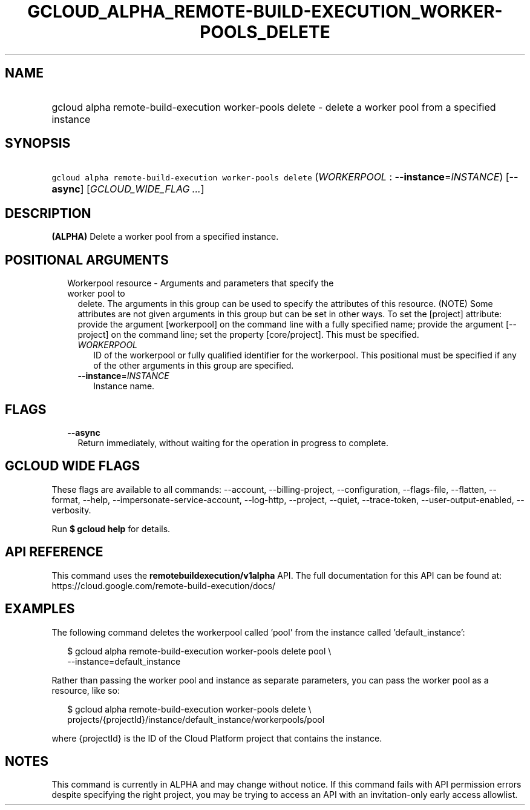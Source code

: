 
.TH "GCLOUD_ALPHA_REMOTE\-BUILD\-EXECUTION_WORKER\-POOLS_DELETE" 1



.SH "NAME"
.HP
gcloud alpha remote\-build\-execution worker\-pools delete \- delete a worker pool from a specified instance



.SH "SYNOPSIS"
.HP
\f5gcloud alpha remote\-build\-execution worker\-pools delete\fR (\fIWORKERPOOL\fR\ :\ \fB\-\-instance\fR=\fIINSTANCE\fR) [\fB\-\-async\fR] [\fIGCLOUD_WIDE_FLAG\ ...\fR]



.SH "DESCRIPTION"

\fB(ALPHA)\fR Delete a worker pool from a specified instance.



.SH "POSITIONAL ARGUMENTS"

.RS 2m
.TP 2m

Workerpool resource \- Arguments and parameters that specify the worker pool to
delete. The arguments in this group can be used to specify the attributes of
this resource. (NOTE) Some attributes are not given arguments in this group but
can be set in other ways. To set the [project] attribute: provide the argument
[workerpool] on the command line with a fully specified name; provide the
argument [\-\-project] on the command line; set the property [core/project].
This must be specified.

.RS 2m
.TP 2m
\fIWORKERPOOL\fR
ID of the workerpool or fully qualified identifier for the workerpool. This
positional must be specified if any of the other arguments in this group are
specified.

.TP 2m
\fB\-\-instance\fR=\fIINSTANCE\fR
Instance name.


.RE
.RE
.sp

.SH "FLAGS"

.RS 2m
.TP 2m
\fB\-\-async\fR
Return immediately, without waiting for the operation in progress to complete.


.RE
.sp

.SH "GCLOUD WIDE FLAGS"

These flags are available to all commands: \-\-account, \-\-billing\-project,
\-\-configuration, \-\-flags\-file, \-\-flatten, \-\-format, \-\-help,
\-\-impersonate\-service\-account, \-\-log\-http, \-\-project, \-\-quiet,
\-\-trace\-token, \-\-user\-output\-enabled, \-\-verbosity.

Run \fB$ gcloud help\fR for details.



.SH "API REFERENCE"

This command uses the \fBremotebuildexecution/v1alpha\fR API. The full
documentation for this API can be found at:
https://cloud.google.com/remote\-build\-execution/docs/



.SH "EXAMPLES"

The following command deletes the workerpool called 'pool' from the instance
called 'default_instance':

.RS 2m
$ gcloud alpha remote\-build\-execution worker\-pools delete pool \e
    \-\-instance=default_instance
.RE

Rather than passing the worker pool and instance as separate parameters, you can
pass the worker pool as a resource, like so:

.RS 2m
$ gcloud alpha remote\-build\-execution worker\-pools delete \e
    projects/{projectId}/instance/default_instance/workerpools/pool
.RE

where {projectId} is the ID of the Cloud Platform project that contains the
instance.



.SH "NOTES"

This command is currently in ALPHA and may change without notice. If this
command fails with API permission errors despite specifying the right project,
you may be trying to access an API with an invitation\-only early access
allowlist.

